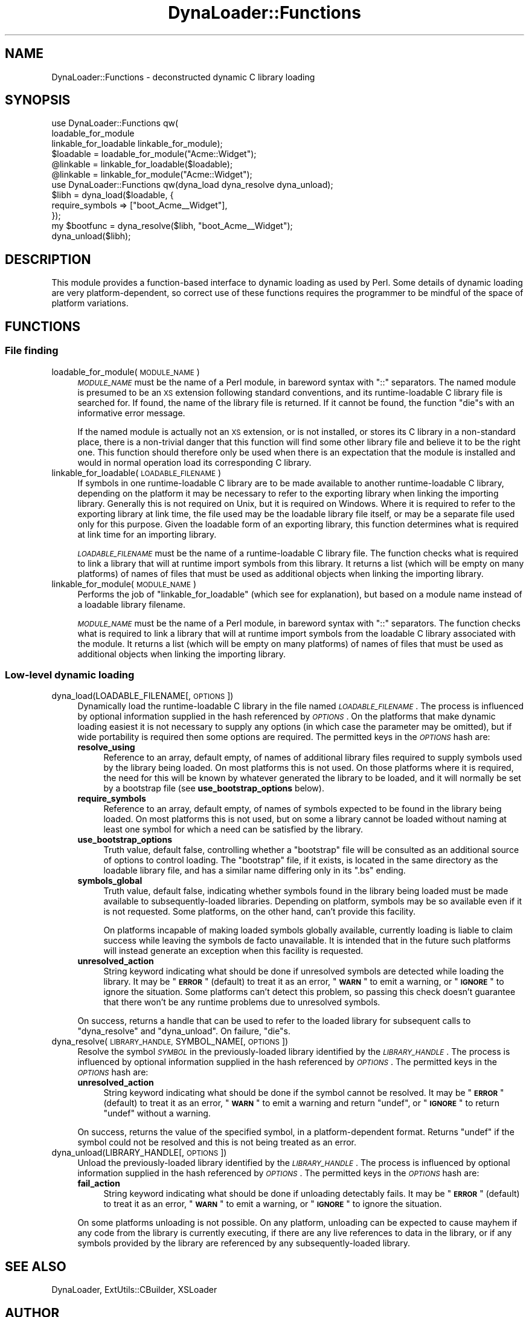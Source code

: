 .\" Automatically generated by Pod::Man 4.14 (Pod::Simple 3.42)
.\"
.\" Standard preamble:
.\" ========================================================================
.de Sp \" Vertical space (when we can't use .PP)
.if t .sp .5v
.if n .sp
..
.de Vb \" Begin verbatim text
.ft CW
.nf
.ne \\$1
..
.de Ve \" End verbatim text
.ft R
.fi
..
.\" Set up some character translations and predefined strings.  \*(-- will
.\" give an unbreakable dash, \*(PI will give pi, \*(L" will give a left
.\" double quote, and \*(R" will give a right double quote.  \*(C+ will
.\" give a nicer C++.  Capital omega is used to do unbreakable dashes and
.\" therefore won't be available.  \*(C` and \*(C' expand to `' in nroff,
.\" nothing in troff, for use with C<>.
.tr \(*W-
.ds C+ C\v'-.1v'\h'-1p'\s-2+\h'-1p'+\s0\v'.1v'\h'-1p'
.ie n \{\
.    ds -- \(*W-
.    ds PI pi
.    if (\n(.H=4u)&(1m=24u) .ds -- \(*W\h'-12u'\(*W\h'-12u'-\" diablo 10 pitch
.    if (\n(.H=4u)&(1m=20u) .ds -- \(*W\h'-12u'\(*W\h'-8u'-\"  diablo 12 pitch
.    ds L" ""
.    ds R" ""
.    ds C` ""
.    ds C' ""
'br\}
.el\{\
.    ds -- \|\(em\|
.    ds PI \(*p
.    ds L" ``
.    ds R" ''
.    ds C`
.    ds C'
'br\}
.\"
.\" Escape single quotes in literal strings from groff's Unicode transform.
.ie \n(.g .ds Aq \(aq
.el       .ds Aq '
.\"
.\" If the F register is >0, we'll generate index entries on stderr for
.\" titles (.TH), headers (.SH), subsections (.SS), items (.Ip), and index
.\" entries marked with X<> in POD.  Of course, you'll have to process the
.\" output yourself in some meaningful fashion.
.\"
.\" Avoid warning from groff about undefined register 'F'.
.de IX
..
.nr rF 0
.if \n(.g .if rF .nr rF 1
.if (\n(rF:(\n(.g==0)) \{\
.    if \nF \{\
.        de IX
.        tm Index:\\$1\t\\n%\t"\\$2"
..
.        if !\nF==2 \{\
.            nr % 0
.            nr F 2
.        \}
.    \}
.\}
.rr rF
.\"
.\" Accent mark definitions (@(#)ms.acc 1.5 88/02/08 SMI; from UCB 4.2).
.\" Fear.  Run.  Save yourself.  No user-serviceable parts.
.    \" fudge factors for nroff and troff
.if n \{\
.    ds #H 0
.    ds #V .8m
.    ds #F .3m
.    ds #[ \f1
.    ds #] \fP
.\}
.if t \{\
.    ds #H ((1u-(\\\\n(.fu%2u))*.13m)
.    ds #V .6m
.    ds #F 0
.    ds #[ \&
.    ds #] \&
.\}
.    \" simple accents for nroff and troff
.if n \{\
.    ds ' \&
.    ds ` \&
.    ds ^ \&
.    ds , \&
.    ds ~ ~
.    ds /
.\}
.if t \{\
.    ds ' \\k:\h'-(\\n(.wu*8/10-\*(#H)'\'\h"|\\n:u"
.    ds ` \\k:\h'-(\\n(.wu*8/10-\*(#H)'\`\h'|\\n:u'
.    ds ^ \\k:\h'-(\\n(.wu*10/11-\*(#H)'^\h'|\\n:u'
.    ds , \\k:\h'-(\\n(.wu*8/10)',\h'|\\n:u'
.    ds ~ \\k:\h'-(\\n(.wu-\*(#H-.1m)'~\h'|\\n:u'
.    ds / \\k:\h'-(\\n(.wu*8/10-\*(#H)'\z\(sl\h'|\\n:u'
.\}
.    \" troff and (daisy-wheel) nroff accents
.ds : \\k:\h'-(\\n(.wu*8/10-\*(#H+.1m+\*(#F)'\v'-\*(#V'\z.\h'.2m+\*(#F'.\h'|\\n:u'\v'\*(#V'
.ds 8 \h'\*(#H'\(*b\h'-\*(#H'
.ds o \\k:\h'-(\\n(.wu+\w'\(de'u-\*(#H)/2u'\v'-.3n'\*(#[\z\(de\v'.3n'\h'|\\n:u'\*(#]
.ds d- \h'\*(#H'\(pd\h'-\w'~'u'\v'-.25m'\f2\(hy\fP\v'.25m'\h'-\*(#H'
.ds D- D\\k:\h'-\w'D'u'\v'-.11m'\z\(hy\v'.11m'\h'|\\n:u'
.ds th \*(#[\v'.3m'\s+1I\s-1\v'-.3m'\h'-(\w'I'u*2/3)'\s-1o\s+1\*(#]
.ds Th \*(#[\s+2I\s-2\h'-\w'I'u*3/5'\v'-.3m'o\v'.3m'\*(#]
.ds ae a\h'-(\w'a'u*4/10)'e
.ds Ae A\h'-(\w'A'u*4/10)'E
.    \" corrections for vroff
.if v .ds ~ \\k:\h'-(\\n(.wu*9/10-\*(#H)'\s-2\u~\d\s+2\h'|\\n:u'
.if v .ds ^ \\k:\h'-(\\n(.wu*10/11-\*(#H)'\v'-.4m'^\v'.4m'\h'|\\n:u'
.    \" for low resolution devices (crt and lpr)
.if \n(.H>23 .if \n(.V>19 \
\{\
.    ds : e
.    ds 8 ss
.    ds o a
.    ds d- d\h'-1'\(ga
.    ds D- D\h'-1'\(hy
.    ds th \o'bp'
.    ds Th \o'LP'
.    ds ae ae
.    ds Ae AE
.\}
.rm #[ #] #H #V #F C
.\" ========================================================================
.\"
.IX Title "DynaLoader::Functions 3"
.TH DynaLoader::Functions 3 "2023-08-05" "perl v5.34.0" "User Contributed Perl Documentation"
.\" For nroff, turn off justification.  Always turn off hyphenation; it makes
.\" way too many mistakes in technical documents.
.if n .ad l
.nh
.SH "NAME"
DynaLoader::Functions \- deconstructed dynamic C library loading
.SH "SYNOPSIS"
.IX Header "SYNOPSIS"
.Vb 3
\&    use DynaLoader::Functions qw(
\&        loadable_for_module
\&        linkable_for_loadable linkable_for_module);
\&
\&    $loadable = loadable_for_module("Acme::Widget");
\&    @linkable = linkable_for_loadable($loadable);
\&    @linkable = linkable_for_module("Acme::Widget");
\&
\&    use DynaLoader::Functions qw(dyna_load dyna_resolve dyna_unload);
\&
\&    $libh = dyna_load($loadable, {
\&                require_symbols => ["boot_Acme_\|_Widget"],
\&            });
\&    my $bootfunc = dyna_resolve($libh, "boot_Acme_\|_Widget");
\&    dyna_unload($libh);
.Ve
.SH "DESCRIPTION"
.IX Header "DESCRIPTION"
This module provides a function-based interface to dynamic loading as used
by Perl.  Some details of dynamic loading are very platform-dependent,
so correct use of these functions requires the programmer to be mindful
of the space of platform variations.
.SH "FUNCTIONS"
.IX Header "FUNCTIONS"
.SS "File finding"
.IX Subsection "File finding"
.IP "loadable_for_module(\s-1MODULE_NAME\s0)" 4
.IX Item "loadable_for_module(MODULE_NAME)"
\&\fI\s-1MODULE_NAME\s0\fR must be the name of a Perl module, in bareword syntax with
\&\f(CW\*(C`::\*(C'\fR separators.  The named module is presumed to be an \s-1XS\s0 extension
following standard conventions, and its runtime-loadable C library file is
searched for.  If found, the name of the library file is returned.  If it
cannot be found, the function \f(CW\*(C`die\*(C'\fRs with an informative error message.
.Sp
If the named module is actually not an \s-1XS\s0 extension, or is not installed,
or stores its C library in a non-standard place, there is a non-trivial
danger that this function will find some other library file and believe
it to be the right one.  This function should therefore only be used
when there is an expectation that the module is installed and would in
normal operation load its corresponding C library.
.IP "linkable_for_loadable(\s-1LOADABLE_FILENAME\s0)" 4
.IX Item "linkable_for_loadable(LOADABLE_FILENAME)"
If symbols in one runtime-loadable C library are to be made available
to another runtime-loadable C library, depending on the platform it
may be necessary to refer to the exporting library when linking the
importing library.  Generally this is not required on Unix, but it is
required on Windows.  Where it is required to refer to the exporting
library at link time, the file used may be the loadable library file
itself, or may be a separate file used only for this purpose.  Given the
loadable form of an exporting library, this function determines what is
required at link time for an importing library.
.Sp
\&\fI\s-1LOADABLE_FILENAME\s0\fR must be the name of a runtime-loadable C library
file.  The function checks what is required to link a library that will
at runtime import symbols from this library.  It returns a list (which
will be empty on many platforms) of names of files that must be used as
additional objects when linking the importing library.
.IP "linkable_for_module(\s-1MODULE_NAME\s0)" 4
.IX Item "linkable_for_module(MODULE_NAME)"
Performs the job of \*(L"linkable_for_loadable\*(R" (which see for explanation),
but based on a module name instead of a loadable library filename.
.Sp
\&\fI\s-1MODULE_NAME\s0\fR must be the name of a Perl module, in bareword syntax
with \f(CW\*(C`::\*(C'\fR separators.  The function checks what is required to link a
library that will at runtime import symbols from the loadable C library
associated with the module.  It returns a list (which will be empty
on many platforms) of names of files that must be used as additional
objects when linking the importing library.
.SS "Low-level dynamic loading"
.IX Subsection "Low-level dynamic loading"
.IP "dyna_load(LOADABLE_FILENAME[, \s-1OPTIONS\s0])" 4
.IX Item "dyna_load(LOADABLE_FILENAME[, OPTIONS])"
Dynamically load the runtime-loadable C library in the file named
\&\fI\s-1LOADABLE_FILENAME\s0\fR.  The process is influenced by optional information
supplied in the hash referenced by \fI\s-1OPTIONS\s0\fR.  On the platforms that
make dynamic loading easiest it is not necessary to supply any options
(in which case the parameter may be omitted), but if wide portability
is required then some options are required.  The permitted keys in the
\&\fI\s-1OPTIONS\s0\fR hash are:
.RS 4
.IP "\fBresolve_using\fR" 4
.IX Item "resolve_using"
Reference to an array, default empty, of names of additional library
files required to supply symbols used by the library being loaded.
On most platforms this is not used.  On those platforms where it is
required, the need for this will be known by whatever generated the
library to be loaded, and it will normally be set by a bootstrap file
(see \fBuse_bootstrap_options\fR below).
.IP "\fBrequire_symbols\fR" 4
.IX Item "require_symbols"
Reference to an array, default empty, of names of symbols expected to be
found in the library being loaded.  On most platforms this is not used,
but on some a library cannot be loaded without naming at least one symbol
for which a need can be satisfied by the library.
.IP "\fBuse_bootstrap_options\fR" 4
.IX Item "use_bootstrap_options"
Truth value, default false, controlling whether a \*(L"bootstrap\*(R" file will
be consulted as an additional source of options to control loading.
The \*(L"bootstrap\*(R" file, if it exists, is located in the same directory as
the loadable library file, and has a similar name differing only in its
\&\f(CW\*(C`.bs\*(C'\fR ending.
.IP "\fBsymbols_global\fR" 4
.IX Item "symbols_global"
Truth value, default false, indicating whether symbols found in the
library being loaded must be made available to subsequently-loaded
libraries.  Depending on platform, symbols may be so available even if
it is not requested.  Some platforms, on the other hand, can't provide
this facility.
.Sp
On platforms incapable of making loaded symbols globally available,
currently loading is liable to claim success while leaving the symbols
de facto unavailable.  It is intended that in the future such platforms
will instead generate an exception when this facility is requested.
.IP "\fBunresolved_action\fR" 4
.IX Item "unresolved_action"
String keyword indicating what should be done if unresolved symbols are
detected while loading the library.  It may be "\fB\s-1ERROR\s0\fR\*(L" (default)
to treat it as an error, \*(R"\fB\s-1WARN\s0\fR\*(L" to emit a warning, or \*(R"\fB\s-1IGNORE\s0\fR"
to ignore the situation.  Some platforms can't detect this problem,
so passing this check doesn't guarantee that there won't be any runtime
problems due to unresolved symbols.
.RE
.RS 4
.Sp
On success, returns a handle that can be used to refer to the loaded
library for subsequent calls to \*(L"dyna_resolve\*(R" and \*(L"dyna_unload\*(R".
On failure, \f(CW\*(C`die\*(C'\fRs.
.RE
.IP "dyna_resolve(\s-1LIBRARY_HANDLE,\s0 SYMBOL_NAME[, \s-1OPTIONS\s0])" 4
.IX Item "dyna_resolve(LIBRARY_HANDLE, SYMBOL_NAME[, OPTIONS])"
Resolve the symbol \fI\s-1SYMBOL\s0\fR in the previously-loaded library
identified by the \fI\s-1LIBRARY_HANDLE\s0\fR.  The process is influenced by
optional information supplied in the hash referenced by \fI\s-1OPTIONS\s0\fR.
The permitted keys in the \fI\s-1OPTIONS\s0\fR hash are:
.RS 4
.IP "\fBunresolved_action\fR" 4
.IX Item "unresolved_action"
String keyword indicating what should be done if the symbol cannot
be resolved.  It may be "\fB\s-1ERROR\s0\fR\*(L" (default) to treat it as an error,
\&\*(R"\fB\s-1WARN\s0\fR" to emit a warning and return \f(CW\*(C`undef\*(C'\fR, or "\fB\s-1IGNORE\s0\fR" to return
\&\f(CW\*(C`undef\*(C'\fR without a warning.
.RE
.RS 4
.Sp
On success, returns the value of the specified symbol, in a
platform-dependent format.  Returns \f(CW\*(C`undef\*(C'\fR if the symbol could not be
resolved and this is not being treated as an error.
.RE
.IP "dyna_unload(LIBRARY_HANDLE[, \s-1OPTIONS\s0])" 4
.IX Item "dyna_unload(LIBRARY_HANDLE[, OPTIONS])"
Unload the previously-loaded library identified by the \fI\s-1LIBRARY_HANDLE\s0\fR.
The process is influenced by optional information supplied in the hash
referenced by \fI\s-1OPTIONS\s0\fR.  The permitted keys in the \fI\s-1OPTIONS\s0\fR hash are:
.RS 4
.IP "\fBfail_action\fR" 4
.IX Item "fail_action"
String keyword indicating what should be done if unloading detectably
fails.  It may be "\fB\s-1ERROR\s0\fR\*(L" (default) to treat it as an error, \*(R"\fB\s-1WARN\s0\fR\*(L"
to emit a warning, or \*(R"\fB\s-1IGNORE\s0\fR" to ignore the situation.
.RE
.RS 4
.Sp
On some platforms unloading is not possible.  On any platform,
unloading can be expected to cause mayhem if any code from the library
is currently executing, if there are any live references to data in the
library, or if any symbols provided by the library are referenced by
any subsequently-loaded library.
.RE
.SH "SEE ALSO"
.IX Header "SEE ALSO"
DynaLoader,
ExtUtils::CBuilder,
XSLoader
.SH "AUTHOR"
.IX Header "AUTHOR"
Andrew Main (Zefram) <zefram@fysh.org>
.SH "COPYRIGHT"
.IX Header "COPYRIGHT"
Copyright (C) 2011, 2012, 2013, 2017
Andrew Main (Zefram) <zefram@fysh.org>
.SH "LICENSE"
.IX Header "LICENSE"
This module is free software; you can redistribute it and/or modify it
under the same terms as Perl itself.

